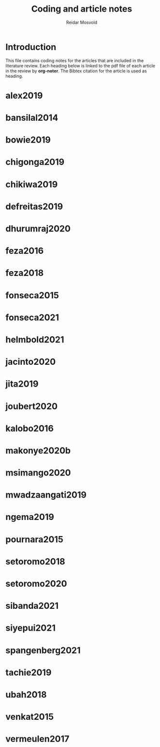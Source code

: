 #+title: Coding and article notes
#+author: Reidar Mosvold

* Introduction
This file contains coding notes for the articles that are included in the literature review. Each heading below is linked to the pdf file of each article in the review by *org-noter*. The Bibtex citation for the article is used as heading.

* alex2019
:PROPERTIES:
:NOTER_DOCUMENT: ~/Dropbox/Emacs/bibliography/bibtex-pdfs/alex2019.pdf
:END:

* bansilal2014
:PROPERTIES:
:NOTER_DOCUMENT: ~/Dropbox/Emacs/bibliography/bibtex-pdfs/bansilal2014.pdf
:END:

* bowie2019
:PROPERTIES:
:NOTER_DOCUMENT: ~/Dropbox/Emacs/bibliography/bibtex-pdfs/bowie2019.pdf
:END:

* chigonga2019
:PROPERTIES:
:NOTER_DOCUMENT: ~/Dropbox/Emacs/bibliography/bibtex-pdfs/chigonga2019.pdf
:END:

* chikiwa2019
:PROPERTIES:
:NOTER_DOCUMENT: ~/Dropbox/Emacs/bibliography/bibtex-pdfs/chikiwa2019.pdf
:END:

* defreitas2019
:PROPERTIES:
:NOTER_DOCUMENT: ~/Dropbox/Emacs/bibliography/bibtex-pdfs/defreitas2019.pdf
:END:

* dhurumraj2020
:PROPERTIES:
:NOTER_DOCUMENT: ~/Dropbox/Emacs/bibliography/bibtex-pdfs/dhurumraj2020.pdf
:END:

* feza2016
:PROPERTIES:
:NOTER_DOCUMENT: ~/Dropbox/Emacs/bibliography/bibtex-pdfs/feza2016.pdf
:END:

* feza2018
:PROPERTIES:
:NOTER_DOCUMENT: ~/Dropbox/Emacs/bibliography/bibtex-pdfs/feza2018.pdf
:END:

* fonseca2015
:PROPERTIES:
:NOTER_DOCUMENT: ~/Dropbox/Emacs/bibliography/bibtex-pdfs/fonseca2015.pdf
:END:

* fonseca2021
:PROPERTIES:
:NOTER_DOCUMENT: ~/Dropbox/Emacs/bibliography/bibtex-pdfs/fonseca2021.pdf
:END:

* helmbold2021
:PROPERTIES:
:NOTER_DOCUMENT: ~/Dropbox/Emacs/bibliography/bibtex-pdfs/helmbold2021.pdf
:END:

* jacinto2020
:PROPERTIES:
:NOTER_DOCUMENT: ~/Dropbox/Emacs/bibliography/bibtex-pdfs/jacinto2020.pdf
:END:

* jita2019
:PROPERTIES:
:NOTER_DOCUMENT: ~/Dropbox/Emacs/bibliography/bibtex-pdfs/jita2019.pdf
:END:

* joubert2020
:PROPERTIES:
:NOTER_DOCUMENT: ~/Dropbox/Emacs/bibliography/bibtex-pdfs/joubert2020.pdf
:END:

* kalobo2016
:PROPERTIES:
:NOTER_DOCUMENT: ~/Dropbox/Emacs/bibliography/bibtex-pdfs/kalobo2016.pdf
:END:

* makonye2020b
:PROPERTIES:
:NOTER_DOCUMENT: ~/Dropbox/Emacs/bibliography/bibtex-pdfs/makonye2020b.pdf
:END:

* msimango2020
:PROPERTIES:
:NOTER_DOCUMENT: ~/Dropbox/Emacs/bibliography/bibtex-pdfs/msimango2020.pdf
:END:

* mwadzaangati2019
:PROPERTIES:
:NOTER_DOCUMENT: ~/Dropbox/Emacs/bibliography/bibtex-pdfs/mwadzaangati2019.pdf
:END:

* ngema2019
:PROPERTIES:
:NOTER_DOCUMENT: ~/Dropbox/Emacs/bibliography/bibtex-pdfs/ngema2019.pdf
:END:

* pournara2015
:PROPERTIES:
:NOTER_DOCUMENT: ~/Dropbox/Emacs/bibliography/bibtex-pdfs/pournara2015.pdf
:END:

* setoromo2018
:PROPERTIES:
:NOTER_DOCUMENT: ~/Dropbox/Emacs/bibliography/bibtex-pdfs/setoromo2018.pdf
:END:
* setoromo2020
:PROPERTIES:
:NOTER_DOCUMENT: ~/Dropbox/Emacs/bibliography/bibtex-pdfs/setoromo2020.pdf
:END:

* sibanda2021
:PROPERTIES:
:NOTER_DOCUMENT: ~/Dropbox/Emacs/bibliography/bibtex-pdfs/sibanda2021.pdf
:END:

* siyepui2021
:PROPERTIES:
:NOTER_DOCUMENT: ~/Dropbox/Emacs/bibliography/bibtex-pdfs/siyepui2021.pdf
:END:

* spangenberg2021
:PROPERTIES:
:NOTER_DOCUMENT: ~/Dropbox/Emacs/bibliography/bibtex-pdfs/spangenberg2021.pdf
:END:

* tachie2019
:PROPERTIES:
:NOTER_DOCUMENT: ~/Dropbox/Emacs/bibliography/bibtex-pdfs/tachie2019.pdf
:END:

* ubah2018
:PROPERTIES:
:NOTER_DOCUMENT: ~/Dropbox/Emacs/bibliography/bibtex-pdfs/ubah2018.pdf
:END:

* venkat2015
:PROPERTIES:
:NOTER_DOCUMENT: ~/Dropbox/Emacs/bibliography/bibtex-pdfs/venkat2015.pdf
:END:

* vermeulen2017
:PROPERTIES:
:NOTER_DOCUMENT: ~/Dropbox/Emacs/bibliography/bibtex-pdfs/vermeulen2017.pdf
:END:
